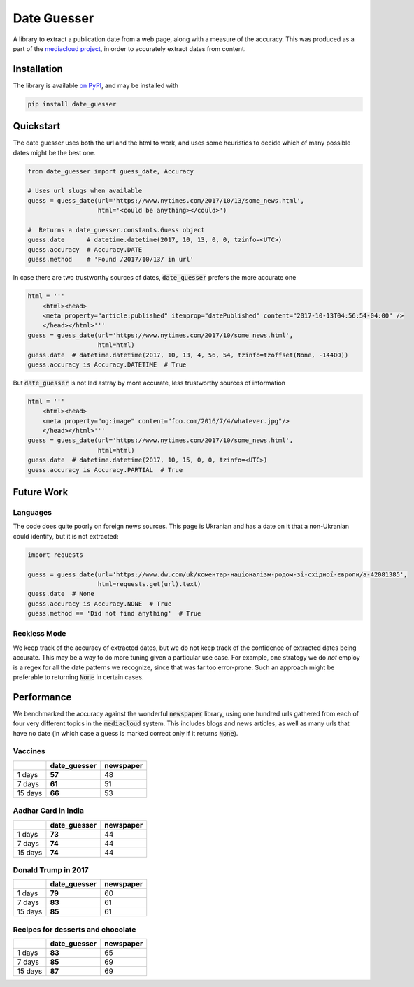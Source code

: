 Date Guesser
============

|Build Status| |Coverage| 

A library to extract a publication date from a web page, along with a measure of the accuracy.
This was produced as a part of the `mediacloud project <https://mediacloud.org/>`_, in order to accurately extract dates from content. 

Installation
------------

The library is available `on PyPI <https://pypi.org/project/date-guesser/>`_, and may be installed with 

.. code-block:: bash

    pip install date_guesser

Quickstart
----------
The date guesser uses both the url and the html to work, and uses some heuristics to decide which of many possible dates might be the best one.

.. code-block:: python
    
    from date_guesser import guess_date, Accuracy
    
    # Uses url slugs when available
    guess = guess_date(url='https://www.nytimes.com/2017/10/13/some_news.html', 
                       html='<could be anything></could>')

    #  Returns a date_guesser.constants.Guess object
    guess.date      # datetime.datetime(2017, 10, 13, 0, 0, tzinfo=<UTC>)
    guess.accuracy  # Accuracy.DATE
    guess.method    # 'Found /2017/10/13/ in url'

In case there are two trustworthy sources of dates, :code:`date_guesser` prefers the more accurate one

.. code-block:: python
 
    html = '''                                                                     
        <html><head>                                                                   
        <meta property="article:published" itemprop="datePublished" content="2017-10-13T04:56:54-04:00" />         
        </head></html>'''
    guess = guess_date(url='https://www.nytimes.com/2017/10/some_news.html',
                       html=html)
    guess.date  # datetime.datetime(2017, 10, 13, 4, 56, 54, tzinfo=tzoffset(None, -14400))
    guess.accuracy is Accuracy.DATETIME  # True

But :code:`date_guesser` is not led astray by more accurate, less trustworthy sources of information

.. code-block:: python
 
    html = '''                                                                     
        <html><head>                                                                   
        <meta property="og:image" content="foo.com/2016/7/4/whatever.jpg"/>         
        </head></html>'''
    guess = guess_date(url='https://www.nytimes.com/2017/10/some_news.html',
                       html=html)
    guess.date  # datetime.datetime(2017, 10, 15, 0, 0, tzinfo=<UTC>)
    guess.accuracy is Accuracy.PARTIAL  # True   


Future Work
-----------

Languages
^^^^^^^^^

The code does quite poorly on foreign news sources. This page is Ukranian and has a date on it that 
a non-Ukranian could identify, but it is not extracted:

.. code-block:: python
 
    import requests

    guess = guess_date(url='https://www.dw.com/uk/коментар-націоналізм-родом-зі-східної-європи/a-42081385',
                       html=requests.get(url).text)
    guess.date  # None
    guess.accuracy is Accuracy.NONE  # True
    guess.method == 'Did not find anything'  # True


Reckless Mode
^^^^^^^^^^^^^

We keep track of the accuracy of extracted dates, but we do not keep track of the confidence of extracted 
dates being accurate. This may be a way to do more tuning given a particular use case. For example, one
strategy we do *not* employ is a regex for all the date patterns we recognize, since that was far too
error-prone. Such an approach might be preferable to returning :code:`None` in certain cases.


Performance
-----------
We benchmarked the accuracy against the wonderful :code:`newspaper` library, using one hundred urls gathered from each of four very different topics in the :code:`mediacloud` system. This includes blogs and news articles, as well as many urls that have no date (in which case a guess is marked correct only if it returns :code:`None`).  

Vaccines
^^^^^^^^

+---------+--------------+------------+
|         | date_guesser | newspaper  |
+=========+==============+============+
| 1 days  |   **57**     |   48       |
+---------+--------------+------------+
| 7 days  |   **61**     |    51      |
+---------+--------------+------------+
| 15 days |   **66**     |    53      |
+---------+--------------+------------+

Aadhar Card in India
^^^^^^^^^^^^^^^^^^^^

+---------+--------------+------------+
|         | date_guesser | newspaper  |
+=========+==============+============+
| 1 days  |   **73**     |   44       |
+---------+--------------+------------+
| 7 days  |   **74**     |    44      |
+---------+--------------+------------+
| 15 days |   **74**     |    44      |
+---------+--------------+------------+

Donald Trump in 2017
^^^^^^^^^^^^^^^^^^^^

+---------+--------------+------------+
|         | date_guesser | newspaper  |
+=========+==============+============+
| 1 days  |  **79**      |   60       |
+---------+--------------+------------+
| 7 days  |  **83**      |    61      |
+---------+--------------+------------+
| 15 days |  **85**      |    61      |
+---------+--------------+------------+

Recipes for desserts and chocolate
^^^^^^^^^^^^^^^^^^^^^^^^^^^^^^^^^^

+---------+--------------+------------+
|         | date_guesser | newspaper  |
+=========+==============+============+
| 1 days  |   **83**     |    65      |
+---------+--------------+------------+
| 7 days  |   **85**     |    69      |
+---------+--------------+------------+
| 15 days |   **87**     |    69      |
+---------+--------------+------------+



.. |Build Status| image:: https://travis-ci.org/mitmedialab/date_guesser.png?branch=master
   :target: https://travis-ci.org/mitmedialab/date_guesser
.. |Coverage| image:: https://coveralls.io/repos/github/mitmedialab/date_guesser/badge.svg?branch=master
   :target: https://coveralls.io/github/mitmedialab/date_guesser?branch=master
